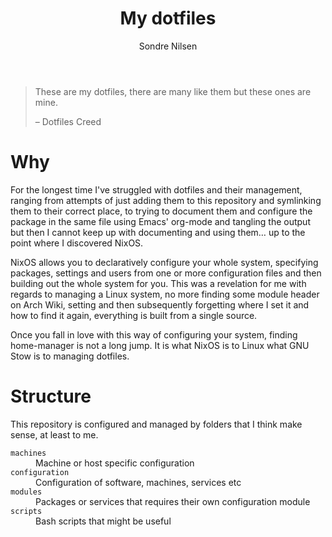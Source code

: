 #+TITLE: My dotfiles
#+AUTHOR: Sondre Nilsen
#+EMAIL: nilsen.sondre@gmail.com

#+BEGIN_QUOTE
These are my dotfiles, there are many like them but these ones are mine.

    -- Dotfiles Creed
#+END_QUOTE


* Why
For the longest time I've struggled with dotfiles and their management, ranging
from attempts of just adding them to this repository and symlinking them to
their correct place, to trying to document them and configure the package in the
same file using Emacs' org-mode and tangling the output but then I cannot keep
up with documenting and using them... up to the point where I discovered NixOS.

NixOS allows you to declaratively configure your whole system, specifying
packages, settings and users from one or more configuration files and then
building out the whole system for you. This was a revelation for me with regards
to managing a Linux system, no more finding some module header on Arch Wiki,
setting and then subsequently forgetting where I set it and how to find it
again, everything is built from a single source.

Once you fall in love with this way of configuring your system, finding
home-manager is not a long jump. It is what NixOS is to Linux what GNU Stow is
to managing dotfiles.
* Structure
This repository is configured and managed by folders that I think make sense, at
least to me.

- ~machines~ :: Machine or host specific configuration
- ~configuration~ :: Configuration of software, machines, services etc
- ~modules~ :: Packages or services that requires their own configuration module
- ~scripts~ :: Bash scripts that might be useful
